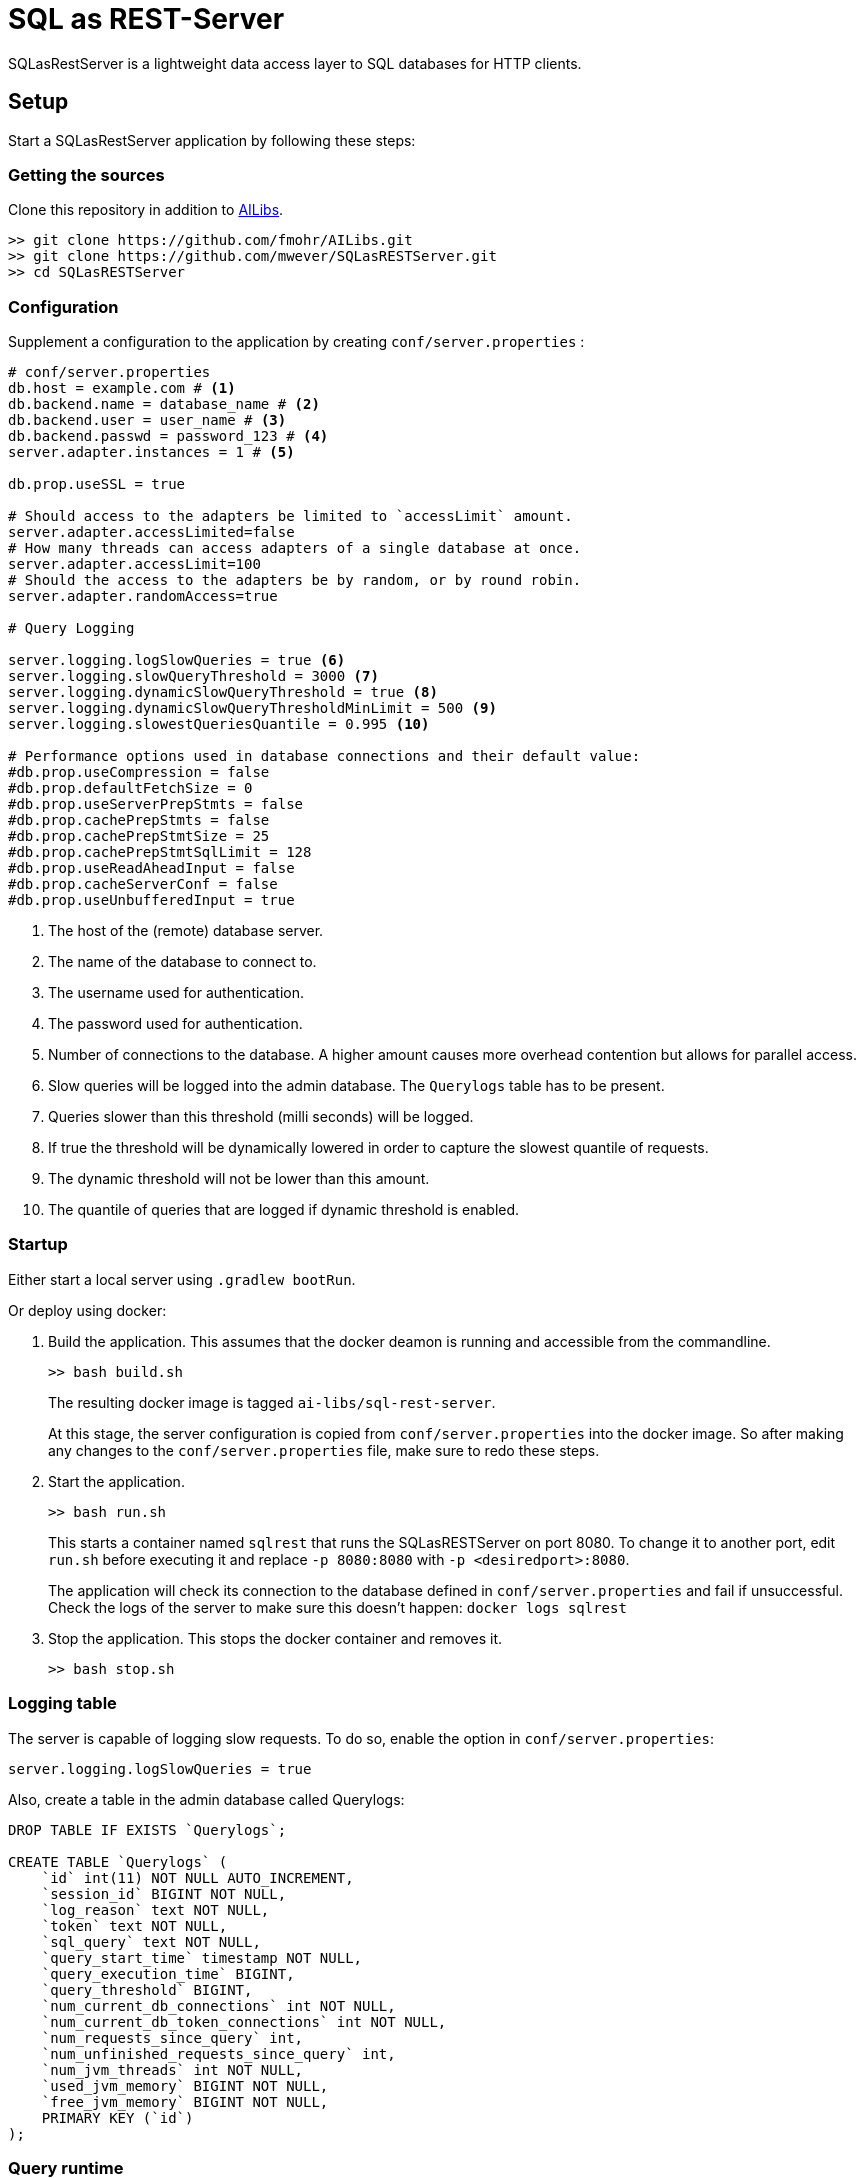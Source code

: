 = SQL as REST-Server
:app_name: SQLasRestServer

{app_name} is a lightweight data access layer to SQL databases for HTTP clients.

== Setup

Start a {app_name} application by following these steps:

=== Getting the sources

Clone this repository in addition to https://github.com/fmohr/AILibs[AILibs].
[source, bash]
----
>> git clone https://github.com/fmohr/AILibs.git
>> git clone https://github.com/mwever/SQLasRESTServer.git
>> cd SQLasRESTServer
----

=== Configuration

Supplement a configuration to the application by creating `conf/server.properties` :

[source, properties]
----
# conf/server.properties
db.host = example.com # <1>
db.backend.name = database_name # <2>
db.backend.user = user_name # <3>
db.backend.passwd = password_123 # <4>
server.adapter.instances = 1 # <5>

db.prop.useSSL = true

# Should access to the adapters be limited to `accessLimit` amount.
server.adapter.accessLimited=false
# How many threads can access adapters of a single database at once.
server.adapter.accessLimit=100
# Should the access to the adapters be by random, or by round robin.
server.adapter.randomAccess=true

# Query Logging

server.logging.logSlowQueries = true <6>
server.logging.slowQueryThreshold = 3000 <7>
server.logging.dynamicSlowQueryThreshold = true <8>
server.logging.dynamicSlowQueryThresholdMinLimit = 500 <9>
server.logging.slowestQueriesQuantile = 0.995 <10>

# Performance options used in database connections and their default value:
#db.prop.useCompression = false
#db.prop.defaultFetchSize = 0
#db.prop.useServerPrepStmts = false
#db.prop.cachePrepStmts = false
#db.prop.cachePrepStmtSize = 25
#db.prop.cachePrepStmtSqlLimit = 128
#db.prop.useReadAheadInput = false
#db.prop.cacheServerConf = false
#db.prop.useUnbufferedInput = true
----
<1> The host of the (remote) database server.
<2> The name of the database to connect to.
<3> The username used for authentication.
<4> The password used for authentication.
<5> Number of connections to the database. A higher amount causes more overhead contention but allows for parallel access.
<6> Slow queries will be logged into the admin database. The `Querylogs` table has to be present.
<7> Queries slower than this threshold (milli seconds) will be logged.
<8> If true the threshold will be dynamically lowered in order to capture the slowest quantile of requests.
<9> The dynamic threshold will not be lower than this amount.
<10> The quantile of queries that are logged if dynamic threshold is enabled.


=== Startup

Either start a local server using `.gradlew bootRun`.

Or deploy using docker:

. Build the application. 
This assumes that the docker deamon is running and accessible  from the commandline.
+
----
>> bash build.sh
----
+ 
The resulting docker image is tagged `ai-libs/sql-rest-server`.
+
At this stage, the server configuration is copied from `conf/server.properties` into the docker image.
So after making any changes to the `conf/server.properties` file, make sure to redo these steps.

. Start the application.
+
----
>> bash run.sh
----
+ 
This starts a container named `sqlrest` that runs the SQLasRESTServer on port 8080.
To change it to another port, edit `run.sh` before executing it and replace `-p 8080:8080` with `-p <desiredport>:8080`.
+
The application will check its connection to the database defined in `conf/server.properties` and fail if unsuccessful.
Check the logs of the server to make sure this doesn't happen: `docker logs sqlrest`

. Stop the application. This stops the docker container and removes it.
+
----
>> bash stop.sh
----

=== Logging table

The server is capable of logging slow requests.
To do so, enable the option in `conf/server.properties`:

----
server.logging.logSlowQueries = true
----

Also, create a table in the admin database called Querylogs:

[source]
----
DROP TABLE IF EXISTS `Querylogs`;

CREATE TABLE `Querylogs` (
    `id` int(11) NOT NULL AUTO_INCREMENT,
    `session_id` BIGINT NOT NULL,
    `log_reason` text NOT NULL,
    `token` text NOT NULL,
    `sql_query` text NOT NULL,
    `query_start_time` timestamp NOT NULL,
    `query_execution_time` BIGINT,
    `query_threshold` BIGINT,
    `num_current_db_connections` int NOT NULL,
    `num_current_db_token_connections` int NOT NULL,
    `num_requests_since_query` int,
    `num_unfinished_requests_since_query` int,
    `num_jvm_threads` int NOT NULL,
    `used_jvm_memory` BIGINT NOT NULL,
    `free_jvm_memory` BIGINT NOT NULL,
    PRIMARY KEY (`id`)
);
----

=== Query runtime

By default, the service records the time it takes to execute queries.
After the service has served some requests, `/runtime` will return information about average query runtime.

For example, after serving 29181 requests,  `localhost:8080/runtime` might respond with:
[source]
----
{
    "0.005": 2.0,
    "0.01": 3.0, <1>
    "0.1": 28.982330377916117,
    "0.25": 64.98681926316468,
    "0.5": 124.2131860315074, <2>
    "0.75": 178.8774166718975,
    "0.9": 219.68377758164164,
    "0.99": 554.1196257142961, <3>
    "0.995": 1153.10451593136,
    "samples": 29181 <4>

}
----
<1> The fastest one percent of queries take at most 3 milliseconds.
<2> An average query takes 124 milliseconds.
<3> The slowest one percent of queries take at least 554 milliseconds.
<4> The amount of queries served by the service.
